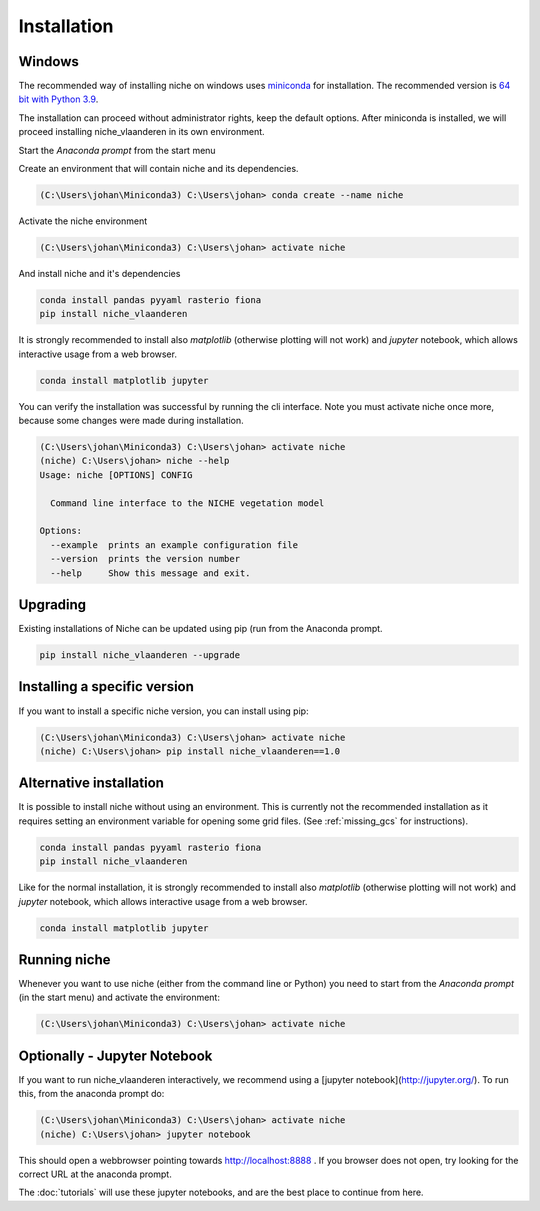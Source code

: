 ############
Installation
############

Windows
=======

The recommended way of installing niche on windows uses miniconda_ for installation.
The recommended version is `64 bit with Python 3.9`__.

__ https://repo.anaconda.com/miniconda/Miniconda3-py39_4.12.0-Windows-x86_64.exe
.. _Miniconda: https://conda.io/miniconda.html

The installation can proceed without administrator rights, keep the default options. After miniconda is installed,
we will proceed installing niche_vlaanderen in its own environment.

Start the `Anaconda prompt` from the start menu

Create an environment that will contain niche and its dependencies.

.. code-block:: shell

    (C:\Users\johan\Miniconda3) C:\Users\johan> conda create --name niche

Activate the niche environment

.. code-block:: shell

    (C:\Users\johan\Miniconda3) C:\Users\johan> activate niche

And install niche and it's dependencies

.. code-block:: shell

    conda install pandas pyyaml rasterio fiona
    pip install niche_vlaanderen

It is strongly recommended to install also `matplotlib` (otherwise plotting
will not work) and `jupyter` notebook, which allows interactive usage from a web browser.

.. code-block:: shell

    conda install matplotlib jupyter

You can verify the installation was successful by running the cli interface.
Note you must activate niche once more, because some changes were made during
installation.

.. code-block:: shell

    (C:\Users\johan\Miniconda3) C:\Users\johan> activate niche
    (niche) C:\Users\johan> niche --help
    Usage: niche [OPTIONS] CONFIG

      Command line interface to the NICHE vegetation model

    Options:
      --example  prints an example configuration file
      --version  prints the version number
      --help     Show this message and exit.

Upgrading
=========

Existing installations of Niche can be updated using pip (run
from the Anaconda prompt.

.. code-block:: shell

    pip install niche_vlaanderen --upgrade

Installing a specific version
=============================

If you want to install a specific niche version, you can install using pip:

.. code-block:: shell

    (C:\Users\johan\Miniconda3) C:\Users\johan> activate niche
    (niche) C:\Users\johan> pip install niche_vlaanderen==1.0

Alternative installation
========================
It is possible to install niche without using an environment. This is currently not
the recommended installation as it requires setting an environment variable for
opening some grid files. (See :ref:`missing_gcs` for instructions).

.. code-block:: shell

    conda install pandas pyyaml rasterio fiona
    pip install niche_vlaanderen

Like for the normal installation, it is strongly recommended to install also `matplotlib` (otherwise plotting
will not work) and `jupyter` notebook, which allows interactive usage from a web browser.

.. code-block:: shell

    conda install matplotlib jupyter

Running niche
=============

Whenever you want to use niche (either from the command line or Python) you need
to start from the `Anaconda prompt` (in the start menu)
and activate the environment:

.. code-block:: shell

    (C:\Users\johan\Miniconda3) C:\Users\johan> activate niche

Optionally - Jupyter Notebook
=============================

If you want to run niche_vlaanderen interactively, we recommend using a [jupyter notebook](http://jupyter.org/).
To run this, from the anaconda prompt do:

.. code-block:: default

    (C:\Users\johan\Miniconda3) C:\Users\johan> activate niche
    (niche) C:\Users\johan> jupyter notebook

This should open a webbrowser pointing towards http://localhost:8888 . If you browser does not open, try looking for the
correct URL at the anaconda prompt.

The :doc:`tutorials` will use these jupyter notebooks, and are the best place to continue from here.


